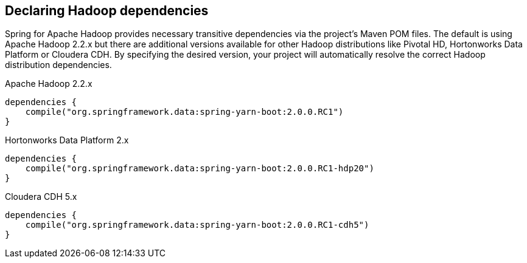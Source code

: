 == Declaring Hadoop dependencies

Spring for Apache Hadoop provides necessary transitive dependencies via
the project's Maven POM files. The default is using Apache Hadoop 2.2.x
but there are additional versions available for other Hadoop distributions
like Pivotal HD, Hortonworks Data Platform or Cloudera CDH. By specifying
the desired version, your project will automatically resolve the correct
Hadoop distribution dependencies.

[source,groovy]
.Apache Hadoop 2.2.x
----
dependencies {
    compile("org.springframework.data:spring-yarn-boot:2.0.0.RC1")
}
----

[source,groovy]
.Hortonworks Data Platform 2.x
----
dependencies {
    compile("org.springframework.data:spring-yarn-boot:2.0.0.RC1-hdp20")
}
----

[source,groovy]
.Cloudera CDH 5.x
----
dependencies {
    compile("org.springframework.data:spring-yarn-boot:2.0.0.RC1-cdh5")
}
----

